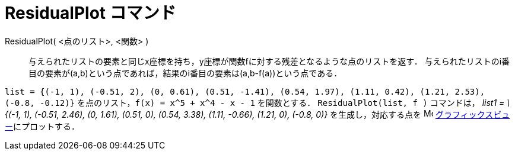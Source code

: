 = ResidualPlot コマンド
:page-en: commands/ResidualPlot
ifdef::env-github[:imagesdir: /ja/modules/ROOT/assets/images]

ResidualPlot( <点のリスト>, <関数> )::
  与えられたリストの要素と同じx座標を持ち，y座標が関数fに対する残差となるような点のリストを返す．
  与えられたリストのi番目の要素が(a,b)という点であれば，結果のi番目の要素は(a,b-f(a))という点である．

[EXAMPLE]
====

`++list = {(-1, 1), (-0.51, 2), (0, 0.61), (0.51, -1.41), (0.54, 1.97), (1.11, 0.42), (1.21, 2.53), (-0.8, -0.12)}++`
を点のリスト，`++f(x) = x^5 + x^4 - x - 1++` を関数とする． `++ResidualPlot(list, f )++` コマンドは， _list1 = \{(-1,
1), (-0.51, 2.46), (0, 1.61), (0.51, 0), (0.54, 3.38), (1.11, -0.66), (1.21, 0), (-0.8, 0)}_ を生成し，対応する点を
image:16px-Menu_view_graphics.svg.png[Menu view graphics.svg,width=16,height=16]
xref:/グラフィックスビュー.adoc[グラフィックスビュー]にプロットする．

====
